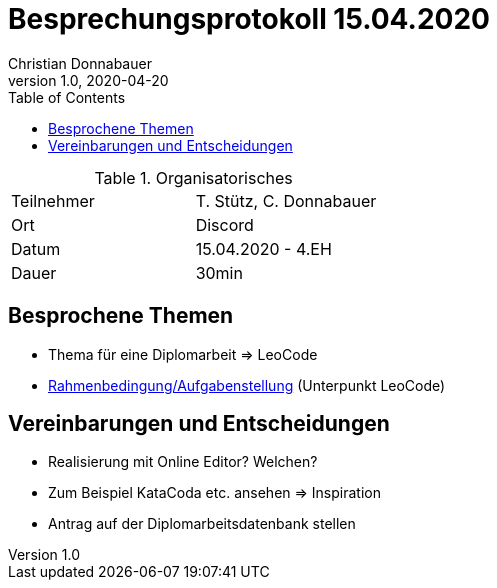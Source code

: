 = Besprechungsprotokoll 15.04.2020
Christian Donnabauer
1.0, 2020-04-20
ifndef::imagesdir[:imagesdir: images]
:icons: font
:toc: left

.Organisatorisches
|===

|Teilnehmer |T. Stütz, C. Donnabauer
|Ort|Discord
|Datum|15.04.2020 - 4.EH
|Dauer|30min
|===

== Besprochene Themen

* Thema für eine Diplomarbeit => LeoCode
* https://htl-leonding-college.github.io/leo-learn-master/leo-learn-req-specs.html[Rahmenbedingung/Aufgabenstellung]
(Unterpunkt LeoCode)

== Vereinbarungen und Entscheidungen

* Realisierung mit Online Editor? Welchen?
* Zum Beispiel KataCoda etc. ansehen => Inspiration
* Antrag auf der Diplomarbeitsdatenbank stellen